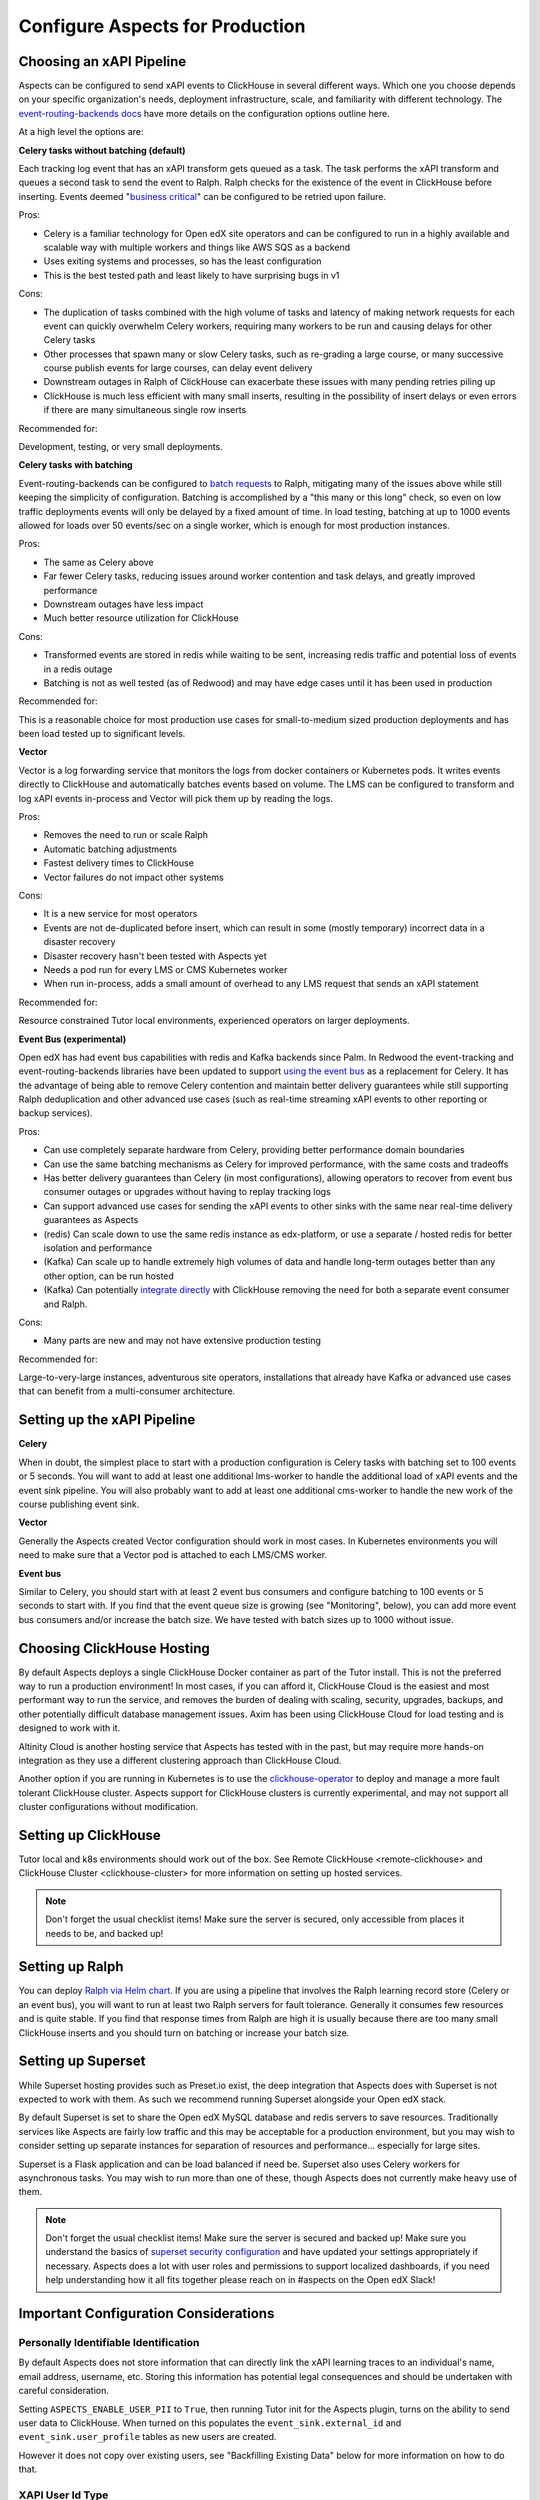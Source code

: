 .. _production_configuration:

Configure Aspects for Production
********************************

Choosing an xAPI Pipeline
#########################

Aspects can be configured to send xAPI events to ClickHouse in several different ways. Which one you choose depends on your specific organization's needs, deployment infrastructure, scale, and familiarity with different technology. The `event-routing-backends docs`_ have more details on the configuration options outline here.

At a high level the options are:

**Celery tasks without batching (default)**

Each tracking log event that has an xAPI transform gets queued as a task. The task performs the xAPI transform and queues a second task to send the event to Ralph. Ralph checks for the existence of the event in ClickHouse before inserting. Events deemed "`business critical`_" can be configured to be retried upon failure.

Pros:

- Celery is a familiar technology for Open edX site operators and can be configured to run in a highly available and scalable way with multiple workers and things like AWS SQS as a backend
- Uses exiting systems and processes, so has the least configuration
- This is the best tested path and least likely to have surprising bugs in v1

Cons:

- The duplication of tasks combined with the high volume of tasks and latency of making network requests for each event can quickly overwhelm Celery workers, requiring many workers to be run and causing delays for other Celery tasks
- Other processes that spawn many or slow Celery tasks, such as re-grading a large course, or many successive course publish events for large courses, can delay event delivery
- Downstream outages in Ralph of ClickHouse can exacerbate these issues with many pending retries piling up
- ClickHouse is much less efficient with many small inserts, resulting in the possibility of insert delays or even errors if there are many simultaneous single row inserts

Recommended for:

Development, testing, or very small deployments.


**Celery tasks with batching**

Event-routing-backends can be configured to `batch requests`_ to Ralph, mitigating many of the issues above while still keeping the simplicity of configuration. Batching is accomplished by a "this many or this long" check, so even on low traffic deployments events will only be delayed by a fixed amount of time. In load testing, batching at up to 1000 events allowed for loads over 50 events/sec on a single worker, which is enough for most production instances.

Pros:

- The same as Celery above
- Far fewer Celery tasks, reducing issues around worker contention and task delays, and greatly improved performance
- Downstream outages have less impact
- Much better resource utilization for ClickHouse

Cons:

- Transformed events are stored in redis while waiting to be sent, increasing redis traffic and potential loss of events in a redis outage
- Batching is not as well tested (as of Redwood) and may have edge cases until it has been used in production

Recommended for:

This is a reasonable choice for most production use cases for small-to-medium sized production deployments and has been load tested up to significant levels.


**Vector**

Vector is a log forwarding service that monitors the logs from docker containers or Kubernetes pods. It writes events directly to ClickHouse and automatically batches events based on volume. The LMS can be configured to transform and log xAPI events in-process and Vector will pick them up by reading the logs.

Pros:

- Removes the need to run or scale Ralph
- Automatic batching adjustments
- Fastest delivery times to ClickHouse
- Vector failures do not impact other systems

Cons:

- It is a new service for most operators
- Events are not de-duplicated before insert, which can result in some (mostly temporary) incorrect data in a disaster recovery
- Disaster recovery hasn't been tested with Aspects yet
- Needs a pod run for every LMS or CMS Kubernetes worker
- When run in-process, adds a small amount of overhead to any LMS request that sends an xAPI statement

Recommended for:

Resource constrained Tutor local environments, experienced operators on larger deployments.


**Event Bus (experimental)**

Open edX has had event bus capabilities with redis and Kafka backends since Palm. In Redwood the event-tracking and event-routing-backends libraries have been updated to support `using the event bus`_ as a replacement for Celery. It has the advantage of being able to remove Celery contention and maintain better delivery guarantees while still supporting Ralph deduplication and other advanced use cases (such as real-time streaming xAPI events to other reporting or backup services).

Pros:

- Can use completely separate hardware from Celery, providing better performance domain boundaries
- Can use the same batching mechanisms as Celery for improved performance, with the same costs and tradeoffs
- Has better delivery guarantees than Celery (in most configurations), allowing operators to recover from event bus consumer outages or upgrades without having to replay tracking logs
- Can support advanced use cases for sending the xAPI events to other sinks with the same near real-time delivery guarantees as Aspects
- (redis) Can scale down to use the same redis instance as edx-platform, or use a separate / hosted redis for better isolation and performance
- (Kafka) Can scale up to handle extremely high volumes of data and handle long-term outages better than any other option, can be run hosted
- (Kafka) Can potentially `integrate directly`_ with ClickHouse removing the need for both a separate event consumer and Ralph.

Cons:

- Many parts are new and may not have extensive production testing

Recommended for:

Large-to-very-large instances, adventurous site operators, installations that already have Kafka or advanced use cases that can benefit from a multi-consumer architecture.


Setting up the xAPI Pipeline
############################

**Celery**

When in doubt, the simplest place to start with a production configuration is Celery tasks with batching set to 100 events or 5 seconds. You will want to add at least one additional lms-worker to handle the additional load of xAPI events and the event sink pipeline. You will also probably want to add at least one additional cms-worker to handle the new work of the course publishing event sink.

**Vector**

Generally the Aspects created Vector configuration should work in most cases. In Kubernetes environments you will need to make sure that a Vector pod is attached to each LMS/CMS worker.

**Event bus**

Similar to Celery, you should start with at least 2 event bus consumers and configure batching to 100 events or 5 seconds to start with. If you find that the event queue size is growing (see "Monitoring", below), you can add more event bus consumers and/or increase the batch size. We have tested with batch sizes up to 1000 without issue.


Choosing ClickHouse Hosting
###########################

By default Aspects deploys a single ClickHouse Docker container as part of the Tutor install. This is not the preferred way to run a production environment! In most cases, if you can afford it, ClickHouse Cloud is the easiest and most performant way to run the service, and removes the burden of dealing with scaling, security, upgrades, backups, and other potentially difficult database management issues. Axim has been using ClickHouse Cloud for load testing and is designed to work with it.

Altinity Cloud is another hosting service that Aspects has tested with in the past, but may require more hands-on integration as they use a different clustering approach than ClickHouse Cloud.

Another option if you are running in Kubernetes is to use the `clickhouse-operator`_ to deploy and manage a more fault tolerant ClickHouse cluster. Aspects support for ClickHouse clusters is currently experimental, and may not support all cluster configurations without modification.


Setting up ClickHouse
#####################

Tutor local and k8s environments should work out of the box. See Remote ClickHouse <remote-clickhouse> and ClickHouse Cluster <clickhouse-cluster> for more information on setting up hosted services.

.. note::

    Don't forget the usual checklist items! Make sure the server is secured, only accessible from places it needs to be, and backed up!


Setting up Ralph
################

You can deploy `Ralph via Helm chart`_. If you are using a pipeline that involves the Ralph learning record store (Celery or an event bus), you will want to run at least two Ralph servers for fault tolerance. Generally it consumes few resources and is quite stable. If you find that response times from Ralph are high it is usually because there are too many small ClickHouse inserts and you should turn on batching or increase your batch size.


Setting up Superset
###################

While Superset hosting provides such as Preset.io exist, the deep integration that Aspects does with Superset is not expected to work with them. As such we recommend running Superset alongside your Open edX stack.

By default Superset is set to share the Open edX MySQL database and redis servers to save resources. Traditionally services like Aspects are fairly low traffic and this may be acceptable for a production environment, but you may wish to consider setting up separate instances for separation of resources and performance... especially for large sites.

Superset is a Flask application and can be load balanced if need be. Superset also uses Celery workers for asynchronous tasks. You may wish to run more than one of these, though Aspects does not currently make heavy use of them.

.. note::

    Don't forget the usual checklist items! Make sure the server is secured and backed up! Make sure you understand the basics of `superset security configuration`_ and have updated your settings appropriately if necessary. Aspects does a lot with user roles and permissions to support localized dashboards, if you need help understanding how it all fits together please reach on in #aspects on the Open edX Slack!


Important Configuration Considerations
######################################

Personally Identifiable Identification
--------------------------------------

By default Aspects does not store information that can directly link the xAPI learning traces to an individual's name, email address, username, etc. Storing this information has potential legal consequences and should be undertaken with careful consideration.

Setting ``ASPECTS_ENABLE_USER_PII`` to ``True``, then running Tutor init for the Aspects plugin, turns on the ability to send user data to ClickHouse. When turned on this populates the ``event_sink.external_id`` and ``event_sink.user_profile`` tables as new users are created.

However it does not copy over existing users, see "Backfilling Existing Data" below for more information on how to do that.

XAPI User Id Type
-----------------

By default, xAPI statements are sent with a unique UUID for each individual LMS user.  This preserves learner privacy in cases where PII is turned off and is the recommended way of running Aspects. Other options do exist, see <changing_actor_identifier> for more information.

.. note::
    In Nutmeg there is not xAPI anonymous ID type, therefore Aspects uses the LTI type, resulting in a decrease in privacy guarantees since the LTI identifier may be linked to 3rd party systems or visible in ways that the xAPI ID is not. It is up to site operators if this tradeoff is acceptable. Additionally, it means that after upgrading from Nutmeg users will begin to get new identifiers, so data will need to be rebuilt from the tracking logs up in order to preserve correctness.


LMS Embedded Dashboards
-----------------------

.. note::
    The embedded dashboard functionality relies on functionality introduced in Quince and will not work on earlier versions of Open edX.

By default, Aspects enables plugin functionality in the LMS that embeds a defined set of Superset dashboards into the Instructor dashboard of each course. The following settings control the behavior of those dashboards:

- ``ASPECTS_ENABLE_INSTRUCTOR_DASHBOARD_PLUGIN`` - Enables or disables the embedding entirely. ``True`` means the dashboards will be available, ``False`` means they are not.
- ``ASPECTS_INSTRUCTOR_DASHBOARDS`` - A list of dashboards to display. Each dashboard gets an individual tab. You can use this option to add custom embedded dashboards, or to remove or replace the default dashboards.
- ``ASPECTS_COURSE_OVERVIEW_HELP_MARKDOWN`` controls the content of the "Help" tab in the Course Overview dashboard
- ``ASPECTS_INDIVIDUAL_LEARNER_HELP_MARKDOWN`` controls the content of the "Help" tab in the Individual Learner dashboard
- ``ASPECTS_LEARNER_GROUPS_HELP_MARKDOWN`` controls the content of the "Help" tab in the At-Risk Learners dashboard
- ``ASPECTS_OPERATOR_HELP_MARKDOWN`` controls the content of the "Help" tab in the Operator dashboard


Ralph Accessibility
-------------------

By default when Ralph is run it is only made accessible on the internal Docker Compose / Kubernetes networks. Setting ``RALPH_ENABLE_PUBLIC_URL`` to ``True`` allows external access to Ralph for additional xAPI use cases.

.. note::
    This works with the default Tutor dev/local/k8s, but depending on your configuration, more changes may be required.


Superset Localization
---------------------

Superset offers very basic localization options. Aspects builds on those to bring localization to as many pieces of the user interface as is currently technically possible. The following settings impact localization options in Superset:

- ``SUPERSET_SUPPORTED_LANGUAGES`` - This list controls what is displayed in the main Superset UI, which users can select from manually. It only impacts the main Superset user interface (top level menus). Note that these are only language options, and do no include locale specific translations (ex: French is supported, Canadian French is not).
- ``SUPERSET_DASHBOARD_LOCALES`` - This list is for the Aspects language options and include all of the default Open edX languages. Many languages are still being translated, and you may wish to disable some rather than having a mix of localized strings and English being displayed, or add other options. This setting controls the names of dashboards, charts, and columns, as well as some fields returned from the database.
- The patch ``superset-extra-asset-translations`` allows you to augment or replace the default translations provided with Aspects.

Monitoring Superset
-------------------

Super set comes with built in Sentry support. If you set ``SUPERSET_SENTRY_DSN`` you can take advantage of that telemetry data.


Data Lifecycle / TTL
####################

.. warning::

    By default Aspects partitions all stored data by month and will only keep 1 year of data! ClickHouse will automatically drop partitions of older data as they age off.

For learner privacy and performance reasons, Aspects defaults to only storing one year's worth of historical data. This can be changed or turned off entirely via the setting ``ASPECTS_DATA_TTL_EXPRESSION``. See <data-lifecycle-policy> for more information.


Backfilling Existing Data
##########################

If you are setting up Aspects as part of an already established Open edX installation, you will probably want to import existing data. There are several things to keep in mind for this process, especially for large or long-running instances!

Backfilling Course and User Data
--------------------------------

.. warning::

    The commands below will run as fast as possible by default, potentially causing performance issues on live sites. Please review the `dump_data_to_clickhouse arguments`_ to see options for testing the command with one or a few objects, or batching the process with a sleep time so as not to overwhelm the LMS, MySQL, or Celery queues.

There is a management command to populate course data for one, all, or a subset of courses:

.. code-block::

    tutor local run lms ./manage.py lms dump_data_to_clickhouse --object course_overviews


If you are running with ``ASPECTS_ENABLE_USER_PII`` set to ``True`` you will need to populate the user PII data with these commands:

.. code-block::

    tutor local run lms ./manage.py lms dump_data_to_clickhouse --object external_id

.. code-block::

    tutor local run lms ./manage.py lms dump_data_to_clickhouse --object user_profile


Backfilling xAPI Data From Tracking Logs
----------------------------------------

How you get data from tracking logs depends on where they are stored, and how large they are. As much as possible you should trim the log files down to just the events that fall within your data retention policy (see "Data Lifecycle / TTL" above) before loading them to avoid unnecessary load on production systems.

The management command for bulk importing tracking logs is documented here: `transform_tracking_logs`_


Tracking Log Retention
######################

Aspects is powered by tracking logs, therefore it's important to rotate and store your tracking log files in a place where they can be replayed if necessary in the event of disaster recovery or other outage. Setting up log rotation is outside the scope of this document, but highly suggested as by default Tutor will write to one tracking log file forever.

Monitoring
##########

There are a few key metrics worth monitoring to make sure that Aspects is healthy:

**ClickHouse Lag Time**

This is the time between now and the last xAPI event arriving. The frequency of events depends on a lot of factors, but an unusually long lag can mean that events aren't arriving. An easy way to check this is by querying ClickHouse with a query such as

.. code-block:: sql

    SELECT
        count(*) as ttl_count,
        max(emission_time) as most_recent,
        date_diff('second', max(emission_time), now()) as lag_seconds
    FROM xapi.xapi_events_all
    FINAL
    FORMAT JSON


**Celery Queue Length**

If you are using Celery it's important to make sure that the queue isn't growing uncontrollably due to the influx of new events and other tasks associated with Aspects. For a default install the following Python code will show you the number of tasks waiting to be handled for the LMS and CMS queues:

.. code-block:: python

        from django.conf import settings
        import redis

        r = redis.Redis.from_url(settings.BROKER_URL)
        lms_queue = r.llen("edx.lms.core.default")
        cms_queue = r.llen("edx.cms.core.default")


**Redis Bus Queue Length**

For redis streams you can find the number of pending items using the following Python:

.. code-block:: python

        r = redis.Redis.from_url(settings.EVENT_BUS_REDIS_CONNECTION_URL)

        # "analytics" is the topic, your configuration may vary
        info = r.xinfo_stream("analytics", full=True)

        lag = 0

        # You may prefer to break out the lag here by consumer group
        try:
            for g in info["groups"]:
                lag += g["lag"]
        # Older versions of redis don't have "lag".
        except KeyError:  # pragma: no cover
            pass

        return lag


**Kafka Bus**

If you are running Kafka you likely have other tools for monitoring and managing the service. Generally you are looking for the difference between the low and high watermark offsets for each partition in your configured topic and consumer group to determine how many messages each partition has processed vs the total.

**Superset**

Superset is a fairly standard Flask web application, and should be monitored for the usual metrics. So far the only slowness we have encountered has been with slow ClickHouse queries.


**ClickHouse**

In addition to the usual CPU/Memory/Disk monitoring you can also monitor a few key ClickHouse metrics:

- Uptime: The server uptime in seconds. It includes the time spent for server initialization before accepting connections.
- MaxPartCountForPartition: Maximum number of parts per partition across all partitions of all tables of MergeTree family. Values larger than 300 indicates misconfiguration, overload, or massive data loading.
- StuckReplicationTasks: Replication tasks that were retried or postponed over 100 times.
- Query: Number of executing queries
- DelayedInserts: Number of INSERT queries that are throttled due to high number of active data parts for partition in a MergeTree table.
- DistributedFilesToInsert: Number of pending files to process for asynchronous insertion into Distributed tables. Number of files for every shard is summed.
- cluster default: Free space per cluster node, as percent

These are also captured in the Aspects Operator Dashboard as well as a filterable list of slowest ClickHouse queries to assist with troubleshooting.


.. _business critical: https://event-routing-backends.readthedocs.io/en/latest/getting_started.html#persistence
.. _batch requests: https://event-routing-backends.readthedocs.io/en/latest/getting_started.html#batching-configuration
.. _using the event bus: https://event-routing-backends.readthedocs.io/en/latest/getting_started.html#event-bus-configuration
.. _integrate directly: https://clickhouse.com/docs/en/integrations/kafka
.. _event-routing-backends docs: https://event-routing-backends.readthedocs.io/en/latest/getting_started.html#configuration
.. _clickhouse-operator: https://github.com/Altinity/clickhouse-operator
.. _superset security configuration: https://superset.apache.org/docs/security/
.. _Ralph via Helm chart: https://openfun.github.io/ralph/latest/tutorials/helm/
.. _dump_data_to_clickhouse arguments: https://github.com/openedx/platform-plugin-aspects/blob/951ed84de01dda6bec9923c60fcd96bf80d6fa54/platform_plugin_aspects/management/commands/dump_data_to_clickhouse.py#L91
.. _transform_tracking_logs: https://event-routing-backends.readthedocs.io/en/latest/howto/how_to_bulk_transform.html
